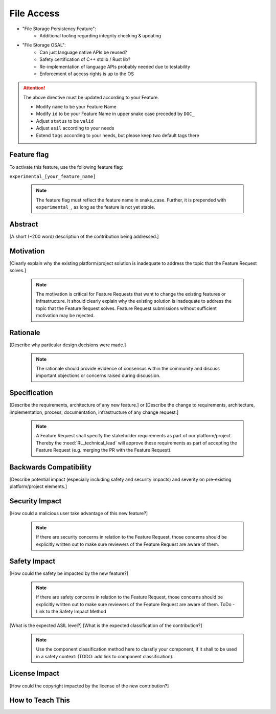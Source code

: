 ..
   # *******************************************************************************
   # Copyright (c) 2024 Contributors to the Eclipse Foundation
   #
   # See the NOTICE file(s) distributed with this work for additional
   # information regarding copyright ownership.
   #
   # This program and the accompanying materials are made available under the
   # terms of the Apache License Version 2.0 which is available at
   # https://www.apache.org/licenses/LICENSE-2.0
   #
   # SPDX-License-Identifier: Apache-2.0
   # *******************************************************************************

File Access
###########

- "File Storage Persistency Feature":
   - Additional tooling regarding integrity checking & updating
- "File Storage OSAL":
   - Can just language native APIs be reused?
   - Safety certification of C++ stdlib / Rust lib?
   - Re-implementation of language APIs probably needed due to testability
   - Enforcement of access rights is up to the OS


.. document:: [Your Feature Name]
   :id: DOC__Your_Feature_Name
   :status: draft
   :safety: ASIL_D
   :tags: contribution_request, feature_request

.. attention::
    The above directive must be updated according to your Feature.

    - Modify ``name`` to be your Feature Name
    - Modify ``id`` to be your Feature Name in upper snake case preceded by ``DOC_``
    - Adjust ``status`` to be ``valid``
    - Adjust ``asil`` according to your needs
    - Extend ``tags`` according to your needs, but please keep two default tags there


Feature flag
============

To activate this feature, use the following feature flag:

``experimental_[your_feature_name]``

    .. note::
     The feature flag must reflect the feature name in snake_case. Further, it is prepended with ``experimental_``, as
     long as the feature is not yet stable.


Abstract
========

[A short (~200 word) description of the contribution being addressed.]


Motivation
==========

[Clearly explain why the existing platform/project solution is inadequate to address the topic that the Feature Request solves.]

    .. note::
     The motivation is critical for Feature Requests that want to change the existing features or infrastructure.
     It should clearly explain why the existing solution is inadequate to address the topic that the Feature Request solves.
     Feature Request submissions without sufficient motivation may be rejected.


Rationale
=========

[Describe why particular design decisions were made.]


   .. note::
      The rationale should provide evidence of consensus within the community and discuss important objections or concerns raised during discussion.


Specification
=============

[Describe the requirements, architecture of any new feature.] or
[Describe the change to requirements, architecture, implementation, process, documentation, infrastructure of any change request.]

   .. note::
      A Feature Request shall specify the stakeholder requirements as part of our platform/project.
      Thereby the :need:`RL_technical_lead` will approve these requirements as part of accepting the Feature Request (e.g. merging the PR with the Feature Request).


Backwards Compatibility
=======================

[Describe potential impact (especially including safety and security impacts) and severity on pre-existing platform/project elements.]


Security Impact
===============

[How could a malicious user take advantage of this new feature?]

   .. note::
      If there are security concerns in relation to the Feature Request, those concerns should be explicitly written out to make sure reviewers of the Feature Request are aware of them.



Safety Impact
=============

[How could the safety be impacted by the new feature?]

   .. note::
      If there are safety concerns in relation to the Feature Request, those concerns should be explicitly written out to make sure reviewers of the Feature Request are aware of them.
      ToDo - Link to the Safety Impact Method

[What is the expected ASIL level?]
[What is the expected classification of the contribution?]

   .. note::
      Use the component classification method here to classfiy your component, if it shall to be used in a safety context: (TODO: add link to component classification).


License Impact
==============

[How could the copyright impacted by the license of the new contribution?]


How to Teach This
=================

